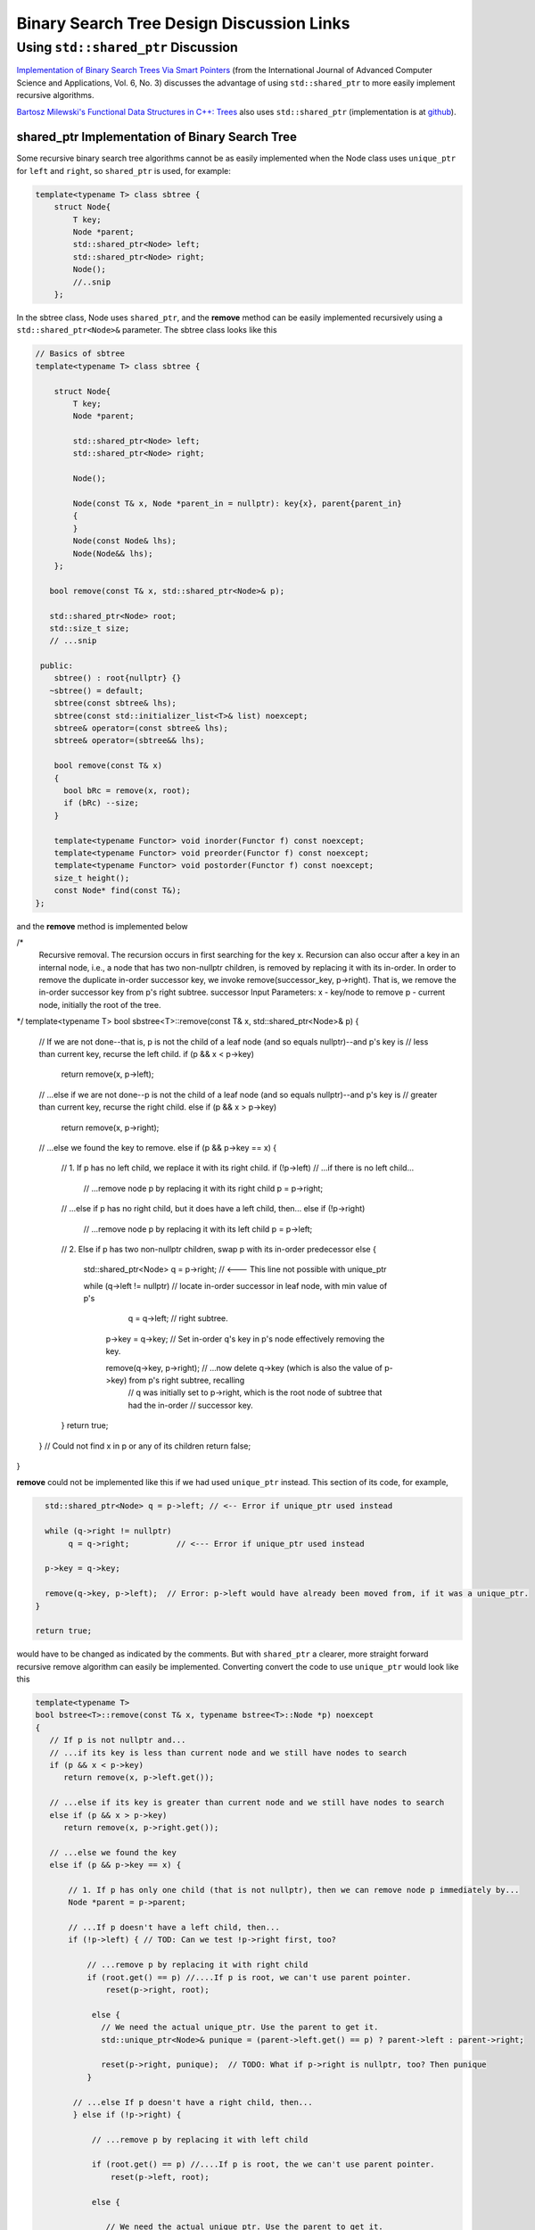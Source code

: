 Binary Search Tree Design Discussion Links
==========================================

Using ``std::shared_ptr`` Discussion
------------------------------------

`Implementation of Binary Search Trees Via Smart Pointers <https://thesai.org/Downloads/Volume6No3/Paper_9-Implementation_of_Binary_Search_Trees_Via_Smart_Pointers.pdf>`_ (from the International Journal of Advanced Computer Science and Applications, Vol. 6, No. 3) discusses the advantage of using
``std::shared_ptr`` to more easily implement recursive algorithms.

`Bartosz Milewski's Functional Data Structures in C++: Trees <https://.com/2013/11/25/functional-data-structures-in-c-trees/>`_ also uses ``std::shared_ptr`` (implementation is at `github <https://github.com/BartoszMilewski/Okasaki/tree/master/RBTree>`_).

shared_ptr Implementation of Binary Search Tree
^^^^^^^^^^^^^^^^^^^^^^^^^^^^^^^^^^^^^^^^^^^^^^^

Some recursive binary search tree algorithms cannot be as easily implemented when the Node class uses ``unique_ptr`` for ``left`` and ``right``, so ``shared_ptr`` is used, for example:

.. code-block:: cpp

    template<typename T> class sbtree {
        struct Node{
            T key;
            Node *parent;
            std::shared_ptr<Node> left; 
            std::shared_ptr<Node> right;
            Node();
            //..snip
        };
        
In the sbtree class, Node uses ``shared_ptr``, and the **remove** method can be easily implemented recursively using a ``std::shared_ptr<Node>&`` parameter. The sbtree class looks like this

.. code-block:: cpp

    // Basics of sbtree
    template<typename T> class sbtree {
    
        struct Node{
            T key;
            Node *parent;
    
            std::shared_ptr<Node> left; 
            std::shared_ptr<Node> right;
    
            Node();
    
            Node(const T& x, Node *parent_in = nullptr): key{x}, parent{parent_in} 
            {
            } 
            Node(const Node& lhs); 
            Node(Node&& lhs);     
        };
    
       bool remove(const T& x, std::shared_ptr<Node>& p); 
     
       std::shared_ptr<Node> root; 
       std::size_t size;
       // ...snip
    
     public:
        sbtree() : root{nullptr} {} 
       ~sbtree() = default;
        sbtree(const sbtree& lhs);
        sbtree(const std::initializer_list<T>& list) noexcept;
        sbtree& operator=(const sbtree& lhs);
        sbtree& operator=(sbtree&& lhs);
        
        bool remove(const T& x)
        {
          bool bRc = remove(x, root); 
          if (bRc) --size;
        }
    
        template<typename Functor> void inorder(Functor f) const noexcept;
        template<typename Functor> void preorder(Functor f) const noexcept; 
        template<typename Functor> void postorder(Functor f) const noexcept; 
        size_t height();
        const Node* find(const T&);
    };
    
and the **remove** method is implemented below

.. code-block:: cpp

/*
 Recursive removal. The recursion occurs in first searching for the key x. Recursion can also occur after
 a key in an internal node, i.e., a node that has two non-nullptr children, is removed by replacing it with its in-order.
 In order to remove the duplicate in-order successor key, we invoke remove(successor_key, p->right). That is, we 
 remove the in-order successor key from p's right subtree.
 successor
 Input Parameters:
 x - key/node to remove
 p - current node, initially the root of the tree.
*/
template<typename T> bool sbstree<T>::remove(const T& x, std::shared_ptr<Node>& p) 
{
   // If we are not done--that is, p is not the child of a leaf node (and so equals nullptr)--and p's key is
   // less than current key, recurse the left child.
   if (p && x < p->key) 
      return remove(x, p->left);

   // ...else if we are not done--p is not the child of a leaf node (and so equals nullptr)--and p's key is
   // greater than current key, recurse the right child.
   else if (p && x > p->key)
      return remove(x, p->right);

   // ...else we found the key to remove.
   else if (p && p->key == x) { 

       // 1. If p has no left child, we replace it with its right child.
       if (!p->left) // ...if there is no left child...

           // ...remove node p by replacing it with its right child
           p = p->right; 

       // ...else if p has no right child, but it does have a left child, then...
       else if (!p->right) 

            // ...remove node p by replacing it with its left child 
            p = p->left; 
       
       // 2. Else if p has two non-nullptr children, swap p with its in-order predecessor
       else { 

         std::shared_ptr<Node> q = p->right; // <--- This line not possible with unique_ptr

         while (q->left != nullptr) // locate in-order successor in leaf node, with min value of p's
                q = q->left;        // right subtree.

          p->key = q->key; // Set in-order q's key in p's node effectively removing the key.

          remove(q->key, p->right); // ...now delete q->key (which is also the value of p->key) from p's right subtree, recalling
                                    // q was initially set to p->right, which is the root node of subtree that had the in-order
                                    // successor key.  
       }
       return true;
   }
   // Could not find x in p or any of its children
   return false;
}

**remove** could not be implemented like this if we had used ``unique_ptr`` instead. This section of its code, for example,

.. code-block:: cpp

      std::shared_ptr<Node> q = p->left; // <-- Error if unique_ptr used instead

      while (q->right != nullptr) 
           q = q->right;          // <--- Error if unique_ptr used instead

      p->key = q->key; 

      remove(q->key, p->left);  // Error: p->left would have already been moved from, if it was a unique_ptr.
    }

    return true;

would have to be changed as indicated by the comments. But with ``shared_ptr`` a clearer, more straight forward recursive remove algorithm can easily be implemented. Converting convert the code to use ``unique_ptr`` would look
like this

.. code-block:: cpp

    template<typename T> 
    bool bstree<T>::remove(const T& x, typename bstree<T>::Node *p) noexcept
    {
       // If p is not nullptr and... 
       // ...if its key is less than current node and we still have nodes to search 
       if (p && x < p->key) 
          return remove(x, p->left.get());
    
       // ...else if its key is greater than current node and we still have nodes to search  
       else if (p && x > p->key)
          return remove(x, p->right.get());
    
       // ...else we found the key
       else if (p && p->key == x) { 
    
           // 1. If p has only one child (that is not nullptr), then we can remove node p immediately by...
           Node *parent = p->parent;
    
           // ...If p doesn't have a left child, then...
           if (!p->left) { // TOD: Can we test !p->right first, too? 
    
               // ...remove p by replacing it with right child
               if (root.get() == p) //....If p is root, we can't use parent pointer.
                   reset(p->right, root);
    
                else { 
                  // We need the actual unique_ptr. Use the parent to get it.
                  std::unique_ptr<Node>& punique = (parent->left.get() == p) ? parent->left : parent->right;
                  
                  reset(p->right, punique);  // TODO: What if p->right is nullptr, too? Then punique 
               }
    
            // ...else If p doesn't have a right child, then...
            } else if (!p->right) {
    
                // ...remove p by replacing it with left child
       
                if (root.get() == p) //....If p is root, the we can't use parent pointer.
                    reset(p->left, root); 
    
                else { 
       
                   // We need the actual unique_ptr. Use the parent to get it.
                   std::unique_ptr<Node>& punique = (parent->left.get() == p) ? parent->left : parent->right;
    
                   reset(p->left, punique); 
                }
       
             // 2. Else if p has two children (ttat aren't nullptr). Swap the found key with its in-order predecessor
    
             } else { // p is an internal node with two children. 
       
                Node *q = p->right.get(); 
       
                while (q->left != nullptr) // locate in-order successor
                       q = q->left.get();
       
                 // Can't call std::swap here instead because the remove immediately following depends on q->key not changing
                 //std::swap(p->key, q->key); // swap key with p's key and...
                 p->key = q->key;
       
                 remove(q->key, p->right.get()); // delete the swapped key, which is x. Start searching for x at p->left,
                                          // the root of the in-order predessor.  
             }
             return true;
       }
       return false;
    }

    /*
     * reset deletes the Node managed by dest by move-assigning src to dest, which transfers ownership of the raw pointer managed by src to dest.
     * It also reassigns the parent pointer after the move so the tree it is valid.
     */
     template<typename T>
     void sbtree<T>::reset(std::unique_ptr<Node>& src, std::unique_ptr<Node>& dest) noexcept
     {
         if (!src)
             
             dest.reset();
             
         else {
             
            Node *parent = dest->parent; 
    
            // This deletes the Node managed by dest, and transfers ownership of the pointer managed by src to dest.
           
            dest = std::move(src); 
     
            dest->parent = parent; // Set the parent pointer to be the Node that had been the parent of dest (before it was delete immediately above).
        }
    }
 
The complete code is on `github.com <thttps://github.com/kurt-krueckeberg/shared_ptr_bstree>`_.

Downside
^^^^^^^^

The downside to ``shared_ptr`` is that tree copies share nodes, and if the tree interface allows the associated value of a key to altered, like ``T& operator[]( const Key& key )`` does, then a ``shared_ptr`` can't be used.
